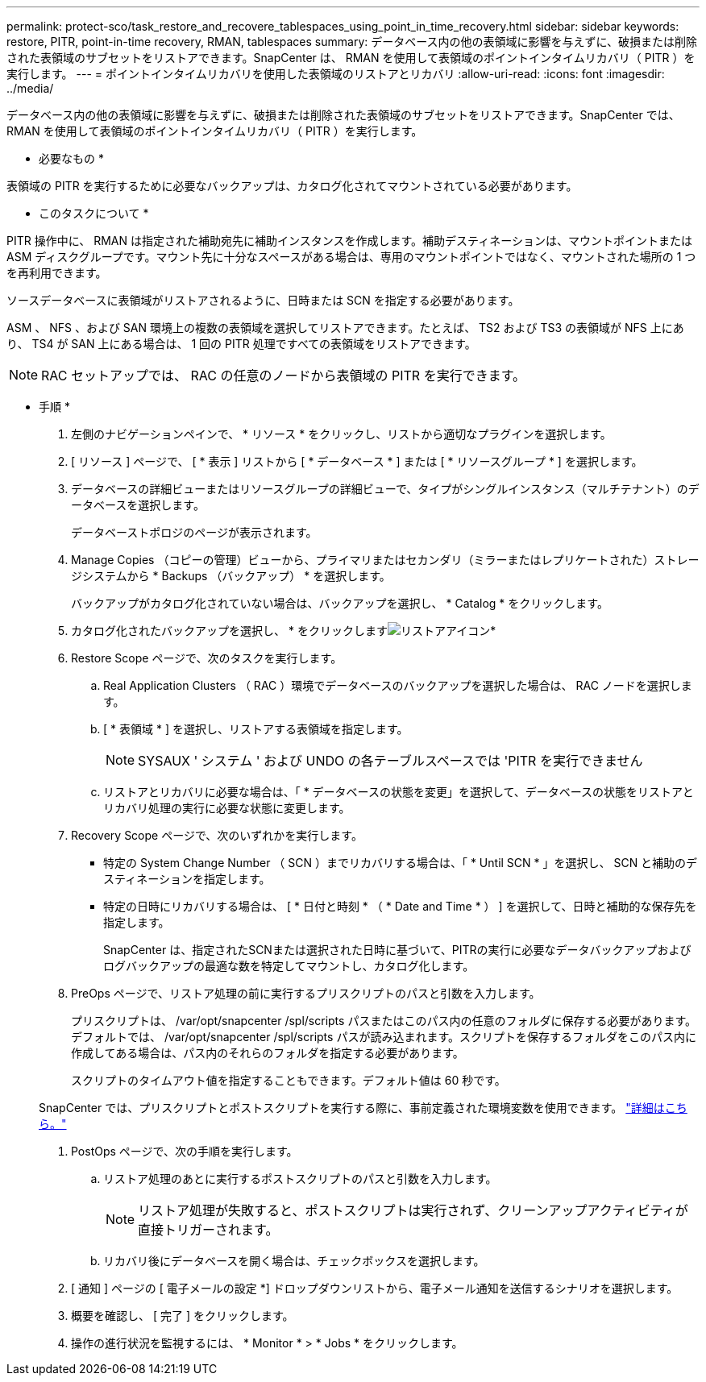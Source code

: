 ---
permalink: protect-sco/task_restore_and_recovere_tablespaces_using_point_in_time_recovery.html 
sidebar: sidebar 
keywords: restore, PITR, point-in-time recovery, RMAN, tablespaces 
summary: データベース内の他の表領域に影響を与えずに、破損または削除された表領域のサブセットをリストアできます。SnapCenter は、 RMAN を使用して表領域のポイントインタイムリカバリ（ PITR ）を実行します。 
---
= ポイントインタイムリカバリを使用した表領域のリストアとリカバリ
:allow-uri-read: 
:icons: font
:imagesdir: ../media/


[role="lead"]
データベース内の他の表領域に影響を与えずに、破損または削除された表領域のサブセットをリストアできます。SnapCenter では、 RMAN を使用して表領域のポイントインタイムリカバリ（ PITR ）を実行します。

* 必要なもの *

表領域の PITR を実行するために必要なバックアップは、カタログ化されてマウントされている必要があります。

* このタスクについて *

PITR 操作中に、 RMAN は指定された補助宛先に補助インスタンスを作成します。補助デスティネーションは、マウントポイントまたは ASM ディスクグループです。マウント先に十分なスペースがある場合は、専用のマウントポイントではなく、マウントされた場所の 1 つを再利用できます。

ソースデータベースに表領域がリストアされるように、日時または SCN を指定する必要があります。

ASM 、 NFS 、および SAN 環境上の複数の表領域を選択してリストアできます。たとえば、 TS2 および TS3 の表領域が NFS 上にあり、 TS4 が SAN 上にある場合は、 1 回の PITR 処理ですべての表領域をリストアできます。


NOTE: RAC セットアップでは、 RAC の任意のノードから表領域の PITR を実行できます。

* 手順 *

. 左側のナビゲーションペインで、 * リソース * をクリックし、リストから適切なプラグインを選択します。
. [ リソース ] ページで、 [ * 表示 ] リストから [ * データベース * ] または [ * リソースグループ * ] を選択します。
. データベースの詳細ビューまたはリソースグループの詳細ビューで、タイプがシングルインスタンス（マルチテナント）のデータベースを選択します。
+
データベーストポロジのページが表示されます。

. Manage Copies （コピーの管理）ビューから、プライマリまたはセカンダリ（ミラーまたはレプリケートされた）ストレージシステムから * Backups （バックアップ） * を選択します。
+
バックアップがカタログ化されていない場合は、バックアップを選択し、 * Catalog * をクリックします。

. カタログ化されたバックアップを選択し、 * をクリックしますimage:../media/restore_icon.gif["リストアアイコン"]*
. Restore Scope ページで、次のタスクを実行します。
+
.. Real Application Clusters （ RAC ）環境でデータベースのバックアップを選択した場合は、 RAC ノードを選択します。
.. [ * 表領域 * ] を選択し、リストアする表領域を指定します。
+

NOTE: SYSAUX ' システム ' および UNDO の各テーブルスペースでは 'PITR を実行できません

.. リストアとリカバリに必要な場合は、「 * データベースの状態を変更」を選択して、データベースの状態をリストアとリカバリ処理の実行に必要な状態に変更します。


. Recovery Scope ページで、次のいずれかを実行します。
+
** 特定の System Change Number （ SCN ）までリカバリする場合は、「 * Until SCN * 」を選択し、 SCN と補助のデスティネーションを指定します。
** 特定の日時にリカバリする場合は、 [ * 日付と時刻 * （ * Date and Time * ） ] を選択して、日時と補助的な保存先を指定します。
+
SnapCenter は、指定されたSCNまたは選択された日時に基づいて、PITRの実行に必要なデータバックアップおよびログバックアップの最適な数を特定してマウントし、カタログ化します。



. PreOps ページで、リストア処理の前に実行するプリスクリプトのパスと引数を入力します。
+
プリスクリプトは、 /var/opt/snapcenter /spl/scripts パスまたはこのパス内の任意のフォルダに保存する必要があります。デフォルトでは、 /var/opt/snapcenter /spl/scripts パスが読み込まれます。スクリプトを保存するフォルダをこのパス内に作成してある場合は、パス内のそれらのフォルダを指定する必要があります。

+
スクリプトのタイムアウト値を指定することもできます。デフォルト値は 60 秒です。

+
SnapCenter では、プリスクリプトとポストスクリプトを実行する際に、事前定義された環境変数を使用できます。 link:../protect-sco/predefined-environment-variables-prescript-postscript-restore.html["詳細はこちら。"^]

. PostOps ページで、次の手順を実行します。
+
.. リストア処理のあとに実行するポストスクリプトのパスと引数を入力します。
+

NOTE: リストア処理が失敗すると、ポストスクリプトは実行されず、クリーンアップアクティビティが直接トリガーされます。

.. リカバリ後にデータベースを開く場合は、チェックボックスを選択します。


. [ 通知 ] ページの [ 電子メールの設定 *] ドロップダウンリストから、電子メール通知を送信するシナリオを選択します。
. 概要を確認し、 [ 完了 ] をクリックします。
. 操作の進行状況を監視するには、 * Monitor * > * Jobs * をクリックします。

